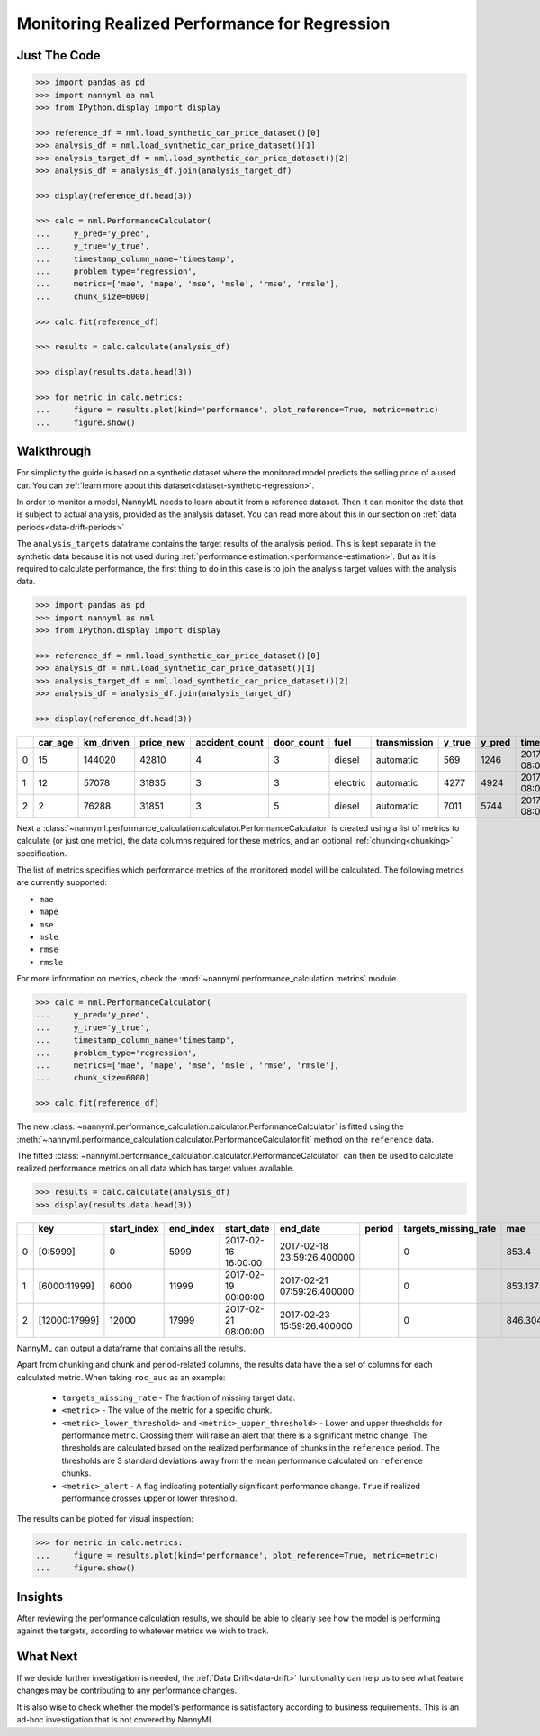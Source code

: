 .. _regression-performance-calculation:

================================================================
Monitoring Realized Performance for Regression
================================================================

Just The Code
==============

.. code-block:: python

    >>> import pandas as pd
    >>> import nannyml as nml
    >>> from IPython.display import display

    >>> reference_df = nml.load_synthetic_car_price_dataset()[0]
    >>> analysis_df = nml.load_synthetic_car_price_dataset()[1]
    >>> analysis_target_df = nml.load_synthetic_car_price_dataset()[2]
    >>> analysis_df = analysis_df.join(analysis_target_df)

    >>> display(reference_df.head(3))

    >>> calc = nml.PerformanceCalculator(
    ...     y_pred='y_pred',
    ...     y_true='y_true',
    ...     timestamp_column_name='timestamp',
    ...     problem_type='regression',
    ...     metrics=['mae', 'mape', 'mse', 'msle', 'rmse', 'rmsle'],
    ...     chunk_size=6000)

    >>> calc.fit(reference_df)

    >>> results = calc.calculate(analysis_df)

    >>> display(results.data.head(3))

    >>> for metric in calc.metrics:
    ...     figure = results.plot(kind='performance', plot_reference=True, metric=metric)
    ...     figure.show()



Walkthrough
=============


For simplicity the guide is based on a synthetic dataset where the monitored model predicts the selling price of a used car.
You can :ref:`learn more about this dataset<dataset-synthetic-regression>`.

In order to monitor a model, NannyML needs to learn about it from a reference dataset. Then it can monitor the data that is subject to actual analysis, provided as the analysis dataset.
You can read more about this in our section on :ref:`data periods<data-drift-periods>`

The ``analysis_targets`` dataframe contains the target results of the analysis period. This is kept separate in the synthetic data because it is
not used during :ref:`performance estimation.<performance-estimation>`.
But as it is required to calculate performance, the first thing to do in this case is to join the analysis target values with the analysis data.


.. code-block:: python

    >>> import pandas as pd
    >>> import nannyml as nml
    >>> from IPython.display import display

    >>> reference_df = nml.load_synthetic_car_price_dataset()[0]
    >>> analysis_df = nml.load_synthetic_car_price_dataset()[1]
    >>> analysis_target_df = nml.load_synthetic_car_price_dataset()[2]
    >>> analysis_df = analysis_df.join(analysis_target_df)

    >>> display(reference_df.head(3))


+----+-----------+-------------+-------------+------------------+--------------+----------+----------------+----------+----------+-------------------------+
|    |   car_age |   km_driven |   price_new |   accident_count |   door_count | fuel     | transmission   |   y_true |   y_pred | timestamp               |
+====+===========+=============+=============+==================+==============+==========+================+==========+==========+=========================+
|  0 |        15 |      144020 |       42810 |                4 |            3 | diesel   | automatic      |      569 |     1246 | 2017-01-24 08:00:00.000 |
+----+-----------+-------------+-------------+------------------+--------------+----------+----------------+----------+----------+-------------------------+
|  1 |        12 |       57078 |       31835 |                3 |            3 | electric | automatic      |     4277 |     4924 | 2017-01-24 08:00:33.600 |
+----+-----------+-------------+-------------+------------------+--------------+----------+----------------+----------+----------+-------------------------+
|  2 |         2 |       76288 |       31851 |                3 |            5 | diesel   | automatic      |     7011 |     5744 | 2017-01-24 08:01:07.200 |
+----+-----------+-------------+-------------+------------------+--------------+----------+----------------+----------+----------+-------------------------+

Next a :class:`~nannyml.performance_calculation.calculator.PerformanceCalculator` is created using a list of metrics to calculate (or just one metric), the data columns required for these metrics, and an optional :ref:`chunking<chunking>` specification.

The list of metrics specifies which performance metrics of the monitored model will be calculated.
The following metrics are currently supported:

- ``mae``
- ``mape``
- ``mse``
- ``msle``
- ``rmse``
- ``rmsle``

For more information on metrics, check the :mod:`~nannyml.performance_calculation.metrics` module.

.. code-block:: python

    >>> calc = nml.PerformanceCalculator(
    ...     y_pred='y_pred',
    ...     y_true='y_true',
    ...     timestamp_column_name='timestamp',
    ...     problem_type='regression',
    ...     metrics=['mae', 'mape', 'mse', 'msle', 'rmse', 'rmsle'],
    ...     chunk_size=6000)

    >>> calc.fit(reference_df)


The new :class:`~nannyml.performance_calculation.calculator.PerformanceCalculator` is fitted using the
:meth:`~nannyml.performance_calculation.calculator.PerformanceCalculator.fit` method on the ``reference`` data.

The fitted :class:`~nannyml.performance_calculation.calculator.PerformanceCalculator` can then be used to calculate
realized performance metrics on all data which has target values available.

.. code-block:: python

    >>> results = calc.calculate(analysis_df)
    >>> display(results.data.head(3))


+----+---------------+---------------+-------------+---------------------+----------------------------+----------+------------------------+---------+-----------------------+-----------------------+----------------------+-------------+----------+------------------------+------------------------+-----------------------+--------------+-------------+-----------------------+-----------------------+----------------------+-------------+-----------+------------------------+------------------------+-----------------------+--------------+---------+------------------------+------------------------+-----------------------+--------------+----------+-------------------------+-------------------------+------------------------+---------------+
|    | key           |   start_index |   end_index | start_date          | end_date                   | period   |   targets_missing_rate |     mae |   mae_lower_threshold |   mae_upper_threshold |   mae_sampling_error | mae_alert   |     mape |   mape_lower_threshold |   mape_upper_threshold |   mape_sampling_error | mape_alert   |         mse |   mse_lower_threshold |   mse_upper_threshold |   mse_sampling_error | mse_alert   |      msle |   msle_lower_threshold |   msle_upper_threshold |   msle_sampling_error | msle_alert   |    rmse |   rmse_lower_threshold |   rmse_upper_threshold |   rmse_sampling_error | rmse_alert   |    rmsle |   rmsle_lower_threshold |   rmsle_upper_threshold |   rmsle_sampling_error | rmsle_alert   |
+====+===============+===============+=============+=====================+============================+==========+========================+=========+=======================+=======================+======================+=============+==========+========================+========================+=======================+==============+=============+=======================+=======================+======================+=============+===========+========================+========================+=======================+==============+=========+========================+========================+=======================+==============+==========+=========================+=========================+========================+===============+
|  0 | [0:5999]      |             0 |        5999 | 2017-02-16 16:00:00 | 2017-02-18 23:59:26.400000 |          |                      0 | 853.4   |               817.855 |               874.805 |              8.21576 | False       | 0.228707 |               0.229456 |               0.237019 |            0.00248466 | True         | 1.14313e+06 |           1.02681e+06 |           1.21572e+06 |                21915 | False       | 0.0704883 |              0.0696521 |              0.0737091 |             0.0011989 | False        | 1069.17 |                1014.28 |                1103.31 |                10.348 | False        | 0.265496 |                0.263948 |                0.271511 |               0.002239 | False         |
+----+---------------+---------------+-------------+---------------------+----------------------------+----------+------------------------+---------+-----------------------+-----------------------+----------------------+-------------+----------+------------------------+------------------------+-----------------------+--------------+-------------+-----------------------+-----------------------+----------------------+-------------+-----------+------------------------+------------------------+-----------------------+--------------+---------+------------------------+------------------------+-----------------------+--------------+----------+-------------------------+-------------------------+------------------------+---------------+
|  1 | [6000:11999]  |          6000 |       11999 | 2017-02-19 00:00:00 | 2017-02-21 07:59:26.400000 |          |                      0 | 853.137 |               817.855 |               874.805 |              8.21576 | False       | 0.230818 |               0.229456 |               0.237019 |            0.00248466 | False        | 1.13987e+06 |           1.02681e+06 |           1.21572e+06 |                21915 | False       | 0.0699896 |              0.0696521 |              0.0737091 |             0.0011989 | False        | 1067.65 |                1014.28 |                1103.31 |                10.348 | False        | 0.264556 |                0.263948 |                0.271511 |               0.002239 | False         |
+----+---------------+---------------+-------------+---------------------+----------------------------+----------+------------------------+---------+-----------------------+-----------------------+----------------------+-------------+----------+------------------------+------------------------+-----------------------+--------------+-------------+-----------------------+-----------------------+----------------------+-------------+-----------+------------------------+------------------------+-----------------------+--------------+---------+------------------------+------------------------+-----------------------+--------------+----------+-------------------------+-------------------------+------------------------+---------------+
|  2 | [12000:17999] |         12000 |       17999 | 2017-02-21 08:00:00 | 2017-02-23 15:59:26.400000 |          |                      0 | 846.304 |               817.855 |               874.805 |              8.21576 | False       | 0.229042 |               0.229456 |               0.237019 |            0.00248466 | True         | 1.12872e+06 |           1.02681e+06 |           1.21572e+06 |                21915 | False       | 0.0696923 |              0.0696521 |              0.0737091 |             0.0011989 | False        | 1062.41 |                1014.28 |                1103.31 |                10.348 | False        | 0.263993 |                0.263948 |                0.271511 |               0.002239 | False         |
+----+---------------+---------------+-------------+---------------------+----------------------------+----------+------------------------+---------+-----------------------+-----------------------+----------------------+-------------+----------+------------------------+------------------------+-----------------------+--------------+-------------+-----------------------+-----------------------+----------------------+-------------+-----------+------------------------+------------------------+-----------------------+--------------+---------+------------------------+------------------------+-----------------------+--------------+----------+-------------------------+-------------------------+------------------------+---------------+

NannyML can output a dataframe that contains all the results.

Apart from chunking and chunk and period-related columns, the results data have the a set of columns for each
calculated metric. When taking ``roc_auc`` as an example:

 - ``targets_missing_rate`` - The fraction of missing target data.
 - ``<metric>`` - The value of the metric for a specific chunk.
 - ``<metric>_lower_threshold>`` and ``<metric>_upper_threshold>`` - Lower and upper thresholds for performance metric.
   Crossing them will raise an alert that there is a significant
   metric change. The thresholds are calculated based on the realized performance of chunks in the ``reference`` period.
   The thresholds are 3 standard deviations away from the mean performance calculated on ``reference`` chunks.
 - ``<metric>_alert`` - A flag indicating potentially significant performance change. ``True`` if realized performance
   crosses
   upper or lower threshold.

The results can be plotted for visual inspection:

.. code-block:: python

    >>> for metric in calc.metrics:
    ...     figure = results.plot(kind='performance', plot_reference=True, metric=metric)
    ...     figure.show()


.. image:: /_static/tutorial-perf-guide-regression-mse.svg

.. image:: /_static/tutorial-perf-guide-regression-msle.svg


Insights
=======================

After reviewing the performance calculation results, we should be able to clearly see how the model is performing against
the targets, according to whatever metrics we wish to track.



What Next
=======================

If we decide further investigation is needed, the :ref:`Data Drift<data-drift>` functionality can help us to see
what feature changes may be contributing to any performance changes.

It is also wise to check whether the model's performance is satisfactory
according to business requirements. This is an ad-hoc investigation that is not covered by NannyML.
